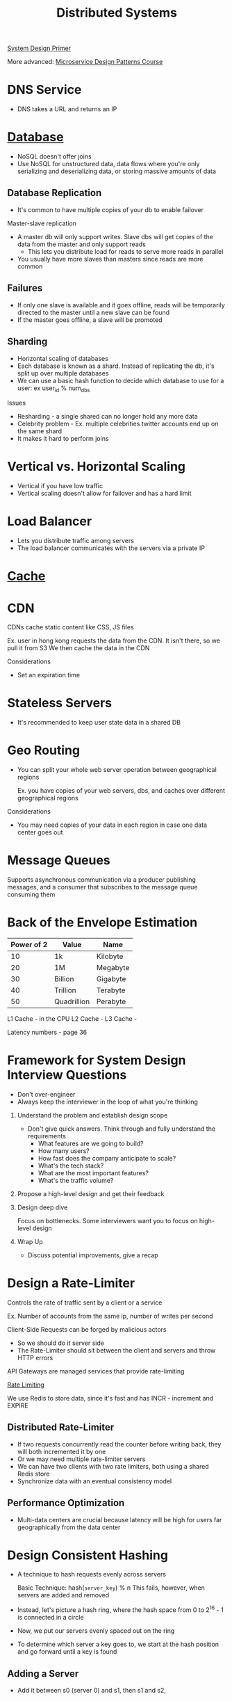 :PROPERTIES:
:ID:       5A1C593C-55D4-4760-B85A-A7112FB017A9
:END:
#+title: Distributed Systems
#+filetags: Programming
#+startup: inlineimages
[[id:195A9D78-086C-4CDB-B4CA-8451D250A45B][System Design Primer]]

More advanced: [[https://www.designgurus.io/course/grokking-microservices-design-patterns][Microservice Design Patterns Course]]


* DNS Service

- DNS takes a URL and returns an IP

* [[id:8C8AADB8-324A-4DF4-9A15-E7AED2E08711][Database]]

- NoSQL doesn't offer joins
- Use NoSQL for unstructured data, data flows where you're only serializing and deserializing data, or storing massive amounts of data

** Database Replication

  - It's common to have multiple copies of your db to enable failover

Master-slave replication

  - A master db will only support writes. Slave dbs will get copies of the data from the master and only support reads
    - This lets you distribute load for reads to serve more reads in parallel
  - You usually have more slaves than masters since reads are more common

** Failures

- If only one slave is available and it goes offline, reads will be temporarily directed to the master until a new slave can be found
- If the master goes offline, a slave will be promoted

** Sharding

- Horizontal scaling of databases
- Each database is known as a shard. Instead of replicating the db, it's split up over multiple databases
- We can use a basic hash function to decide which database to use for a user: ex user_id % num_dbs

Issues

- Resharding - a single shared can no longer hold any more data
- Celebrity problem - Ex. multiple celebrities twitter accounts end up on the same shard
- It makes it hard to perform joins

* Vertical vs. Horizontal Scaling

- Vertical if you have low traffic
- Vertical scaling doesn't allow for failover and has a hard limit

* Load Balancer

- Lets you distribute traffic among servers
- The load balancer communicates with the servers via a private IP

* [[id:9F7C6AC3-B771-4E33-BDE2-724B31DBC93C][Cache]]
* CDN

CDNs cache static content like CSS, JS files

Ex. user in hong kong requests the data from the CDN. It isn't there, so we pull it from S3
We then cache the data in the CDN

Considerations

- Set an expiration time

* Stateless Servers

- It's recommended to keep user state data in a shared DB

* Geo Routing

- You can split your whole web server operation between geographical regions

  Ex. you have copies of your web servers, dbs, and caches over different geographical regions

Considerations

  - You may need copies of your data in each region in case one data center goes out

* Message Queues

Supports asynchronous communication via a producer publishing messages, and a consumer
  that subscribes to the message queue consuming them

* Back of the Envelope Estimation

 | Power of 2 | Value       | Name     |
 |------------+-------------+----------|
 |         10 | 1k          | Kilobyte |
 |         20 | 1M          | Megabyte |
 |         30 | Billion     | Gigabyte |
 |         40 | Trillion    | Terabyte |
 |         50 | Quadrillion | Perabyte |

 L1 Cache - in the CPU
 L2 Cache -
 L3 Cache -

 Latency numbers - page 36

* Framework for System Design Interview Questions

- Don't over-engineer
- Always keep the interviewer in the loop of what you're thinking

1. Understand the problem and establish design scope

   - Don't give quick answers. Think through and fully understand the requirements
     - What features are we going to build?
     - How many users?
     - How fast does the company anticipate to scale?
     - What's the tech stack?
     - What are the most important features?
     - What's the traffic volume?

2. Propose a high-level design and get their feedback

3. Design deep dive

   Focus on bottlenecks. Some interviewers want you to focus on high-level design

4. Wrap Up

   - Discuss potential improvements, give a recap

* Design a Rate-Limiter

Controls the rate of traffic sent by a client or a service

Ex. Number of accounts from the same ip, number of writes per second

Client-Side Requests can be forged by malicious actors
- So we should do it server side
- The Rate-Limiter should sit between the client and servers and throw HTTP errors

API Gateways are managed services that provide rate-limiting

[[id:C93D6E32-27C7-472E-A6F1-3682401E663C][Rate Limiting]]

We use Redis to store data, since it's fast and has INCR - increment and EXPIRE

** Distributed Rate-Limiter

- If two requests concurrently read the counter before writing back, they will both incremented it by one
- Or we may need multiple rate-limiter servers
- We can have two clients with two rate limiters, both using a shared Redis store
- Synchronize data with an eventual consistency model

** Performance Optimization

- Multi-data centers are crucial because latency will be high for users far geographically from the data center

* Design Consistent Hashing

  - A technique to hash requests evenly across servers

    Basic Technique: hash(=server_key=) % n
    This fails, however, when servers are added and removed

  - Instead, let's picture a hash ring, where the hash space from 0 to 2^16 - 1 is connected in a circle
  - Now, we put our servers evenly spaced out on the ring
  - To determine which server a key goes to, we start at the hash position and go forward until a key is found

** Adding a Server

   - Add it between s0 (server 0) and s1, then s1 and s2,

** Problems with this Approach

   - It's impossible to keep the servers evenly-spaced
   - It's possible to have non-uniform key distribution - lots of data mapped to the same server

** Virtual Nodes - a Better Approach

   Virtual Nodes - each server has multiple virtual nodes on the ring. Because there's a higher count per server,
   the spacing becomes more even

   Partitions of the ring

#+attr_html: :width 600px
[[file:img/Virtual_Nodes.png]]

* Design a Key-Value Store

  Single-Server approach: Store key-value pairs in a hash table that keeps everything in RAM

  Optimize by: Storing the most-used data on RAM and the rest on disk
  - Data compression

 [[id:24E68804-DE23-40C2-8C95-AD473D7DDD73][CAP Theorem]]

 We thus need a consistent hashing algorithm to spread the traffic

 - We should spread our replicas over various data centers in different geographic regions

** Consistency

   We need to keep data in sync over various replicas

   N - number of replicas
   W - Write Quorum. 1 means that each node must receive confirmation from 1 node that
       The data was send
   R - Read Quorum - The number of responses a read must wait for

   - Strong consistency   - any read is the most recent write
   - Weak consistency
   - Eventual consistency - give it time

   If we have two writes on different servers that modify the same data:
    - we use a vector clock to determine which came first - this stores server id and version

** Handling Failures

   - If a server goes down

   Detecting failures
     - If two servers say that a server is down, then we trust it

   Gossip Protocol

    - Each node maintains a node membership list - contains member IDs (other nodes) and heartbeat counts
    - Each node periodically sends a heartbeat. If a heartbeat counter is lagging, the node is down
    - Once a node notices that another is down, it sends heartbeats containing s2's info to random nodes

** Sloppy Quorum - Temporary Failures

   - A technique for high availability

     The system chooses the first W and R available servers for reads and writes

     If a server is down, another will temporarily process requests
      - When the server comes back, the temporary server will hand off that data

** Handling Permanent Failures

   Compare each piece of data on the replicas and update each replica to have the newest version

** Reads & Writes

   Reads

    - Go through a memory cache first, then a bloom filter (if not present in cache)
        to determine which SST holds the data

   Writes

    - Go into the WAL (write-ahead-log), then memory cache, then SST
** Full Design

   - A coordinator node coordinates data from client to servers using consistent hashing
   - Maintain heartbeats between nodes to keep servers up to date
* Goals - Techniques

  | Goal                     | Technique          |
  | Big Data                 | Consistent Hashing |
  | High Availability Reads  | Data Replication   |
  | High Availability Writes | Vector Clocks      |
  | Dataset Partitioning     | Consistent Hashing |
  | Tunable Consistency      | Quorum Consensus   |
  |                          |                    |
* Security

  - in the API Gateway - do IP rate limiting
